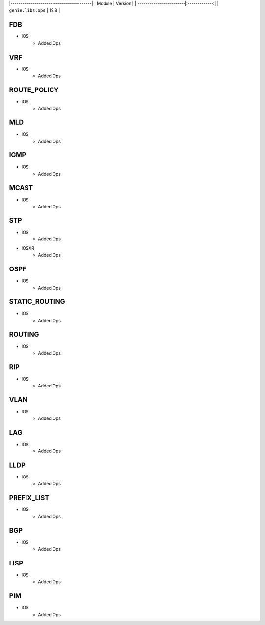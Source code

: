 |-----------------------------------------|
| Module                  | Version       |
| ------------------------|:-------------:|
| ``genie.libs.ops``      | 19.8          |

-----------------------------------------------------------------------------
                                FDB
-----------------------------------------------------------------------------
* IOS
    * Added Ops

-----------------------------------------------------------------------------
                                VRF
-----------------------------------------------------------------------------
* IOS
    * Added Ops

-----------------------------------------------------------------------------
                                ROUTE_POLICY
-----------------------------------------------------------------------------
* IOS
    * Added Ops

-----------------------------------------------------------------------------
                                MLD
-----------------------------------------------------------------------------
* IOS
    * Added Ops

-----------------------------------------------------------------------------
                                IGMP
-----------------------------------------------------------------------------
* IOS
    * Added Ops

-----------------------------------------------------------------------------
                                MCAST
-----------------------------------------------------------------------------
* IOS
    * Added Ops

-----------------------------------------------------------------------------
                                STP
-----------------------------------------------------------------------------
* IOS
    * Added Ops
* IOSXR
    * Added Ops

-----------------------------------------------------------------------------
                                OSPF
-----------------------------------------------------------------------------
* IOS
    * Added Ops

-----------------------------------------------------------------------------
                                STATIC_ROUTING
-----------------------------------------------------------------------------
* IOS
    * Added Ops

-----------------------------------------------------------------------------
                                ROUTING
-----------------------------------------------------------------------------
* IOS
    * Added Ops

-----------------------------------------------------------------------------
                                RIP
-----------------------------------------------------------------------------
* IOS
    * Added Ops

-----------------------------------------------------------------------------
                                VLAN
-----------------------------------------------------------------------------
* IOS
    * Added Ops

-----------------------------------------------------------------------------
                                LAG
-----------------------------------------------------------------------------
* IOS
    * Added Ops

-----------------------------------------------------------------------------
                                LLDP
-----------------------------------------------------------------------------
* IOS
    * Added Ops

-----------------------------------------------------------------------------
                                PREFIX_LIST
-----------------------------------------------------------------------------
* IOS
    * Added Ops

-----------------------------------------------------------------------------
                                BGP
-----------------------------------------------------------------------------
* IOS
    * Added Ops

-----------------------------------------------------------------------------
                                LISP
-----------------------------------------------------------------------------
* IOS
    * Added Ops

-----------------------------------------------------------------------------
                                PIM
-----------------------------------------------------------------------------
* IOS
    * Added Ops
